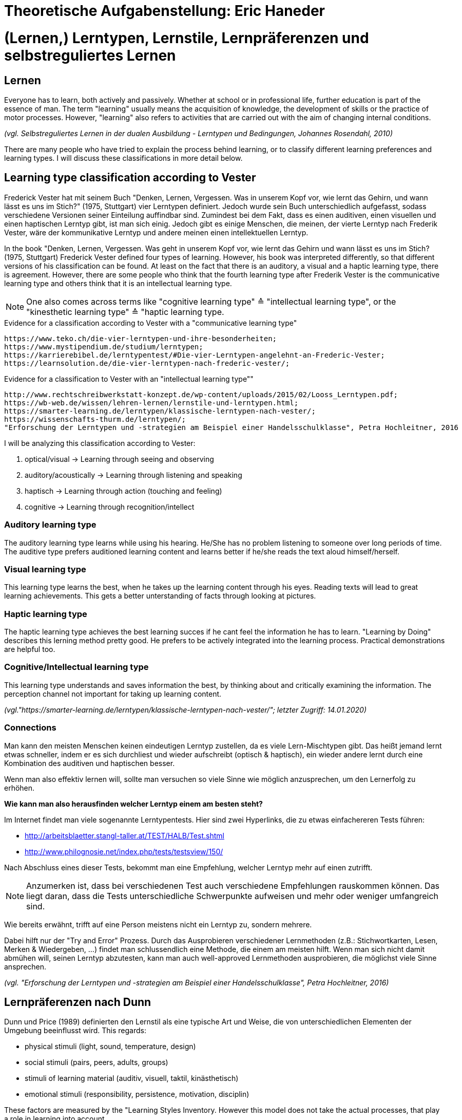 = Theoretische Aufgabenstellung: Eric Haneder

= (Lernen,) Lerntypen, Lernstile, Lernpräferenzen und selbstreguliertes Lernen
== Lernen

Everyone has to learn, both actively and passively. Whether at school or in professional life, further education is part of the essence of man. The term "learning" usually means the acquisition of knowledge, the development of skills or the practice of motor processes. However, "learning" also refers to activities that are carried out with the aim of changing internal conditions.

_(vgl. Selbstreguliertes Lernen in der dualen Ausbildung - Lerntypen und Bedingungen, Johannes Rosendahl, 2010)_

There are many people who have tried to explain the process behind learning, or to classify different learning preferences and learning types. I will discuss these classifications in more detail below.

== Learning type classification according to Vester

Frederick Vester hat mit seinem Buch "Denken, Lernen, Vergessen. Was in unserem Kopf vor, wie lernt das Gehirn, und wann lässt es uns im Stich?" (1975, Stuttgart) vier Lerntypen definiert. Jedoch wurde sein Buch unterschiedlich aufgefasst, sodass verschiedene Versionen seiner Einteilung auffindbar sind. Zumindest bei dem Fakt, dass es einen auditiven, einen visuellen und einen haptischen Lerntyp gibt, ist man sich einig. Jedoch gibt es einige Menschen, die meinen, der vierte Lerntyp nach Frederik Vester, wäre der kommunikative Lerntyp und andere meinen einen intellektuellen Lerntyp. 

In the book "Denken, Lernen, Vergessen. Was geht in unserem Kopf vor, wie lernt das Gehirn und wann lässt es uns im Stich? (1975, Stuttgart) Frederick Vester defined four types of learning. However, his book was interpreted differently, so that different versions of his classification can be found. At least on the fact that there is an auditory, a visual and a haptic learning type, there is agreement. However, there are some people who think that the fourth learning type after Frederik Vester is the communicative learning type and others think that it is an intellectual learning type.

NOTE: One also comes across terms like "cognitive learning type" ≙ "intellectual learning type", or the "kinesthetic learning type" ≙ "haptic learning type.

.Evidence for a classification according to Vester with a "communicative learning type"
 https://www.teko.ch/die-vier-lerntypen-und-ihre-besonderheiten;
 https://www.mystipendium.de/studium/lerntypen;
 https://karrierebibel.de/lerntypentest/#Die-vier-Lerntypen-angelehnt-an-Frederic-Vester;
 https://learnsolution.de/die-vier-lerntypen-nach-frederic-vester/;
 
.Evidence for a classification to Vester with an "intellectual learning type""
 http://www.rechtschreibwerkstatt-konzept.de/wp-content/uploads/2015/02/Looss_Lerntypen.pdf;
 https://wb-web.de/wissen/lehren-lernen/lernstile-und-lerntypen.html;
 https://smarter-learning.de/lerntypen/klassische-lerntypen-nach-vester/;
 https://wissenschafts-thurm.de/lerntypen/;
 "Erforschung der Lerntypen und -strategien am Beispiel einer Handelsschulklasse", Petra Hochleitner, 2016 
 
I will be analyzing this classification according to Vester:

1. optical/visual -> Learning through seeing and observing
2. auditory/acoustically -> Learning through listening and speaking
3. haptisch -> Learning through action (touching and feeling)
4. cognitive -> Learning through recognition/intellect

=== Auditory learning type
The auditory learning type learns while using his hearing. He/She has no problem listening to someone over long periods of time. The auditive type prefers auditioned learning content and learns better if he/she reads the text aloud himself/herself.

=== Visual learning type
This learning type learns the best, when he takes up the learning content through his eyes. Reading texts will lead to great learning achievements. This gets a better unterstanding of facts through looking at pictures.

=== Haptic learning type
The haptic learning type achieves the best learning succes if he cant feel the information he has to learn.
"Learning by Doing" describes this lerning method pretty good. He prefers to be actively integrated into the learning process. Practical demonstrations are helpful too. 

=== Cognitive/Intellectual learning type
This learning type understands and saves information the best, by thinking about and critically examining the information. The perception channel not important for taking up learning content.


_(vgl."https://smarter-learning.de/lerntypen/klassische-lerntypen-nach-vester/"; letzter Zugriff: 14.01.2020)_

=== Connections
Man kann den meisten Menschen keinen eindeutigen Lerntyp zustellen, da es viele Lern-Mischtypen gibt. Das heißt jemand lernt etwas schneller, indem er es sich durchliest und wieder aufschreibt (optisch & haptisch), ein wieder andere lernt durch eine Kombination des auditiven und haptischen besser.

Wenn man also effektiv lernen will, sollte man versuchen so viele Sinne wie möglich anzusprechen, um den Lernerfolg zu erhöhen.

*Wie kann man also herausfinden welcher Lerntyp einem am besten steht?*

Im Internet findet man viele sogenannte Lerntypentests. Hier sind zwei Hyperlinks, die zu etwas einfachereren Tests führen:

* http://arbeitsblaetter.stangl-taller.at/TEST/HALB/Test.shtml
* http://www.philognosie.net/index.php/tests/testsview/150/

Nach Abschluss eines dieser Tests, bekommt man eine Empfehlung, welcher Lerntyp mehr auf einen zutrifft.

NOTE: Anzumerken ist, dass bei verschiedenen Test auch verschiedene Empfehlungen rauskommen können. Das liegt daran, dass die Tests unterschiedliche Schwerpunkte aufweisen und mehr oder weniger umfangreich sind. 

Wie bereits erwähnt, trifft auf eine Person meistens nicht ein Lerntyp zu, sondern mehrere.

Dabei hilft nur der "Try and Error" Prozess. Durch das Ausprobieren verschiedener Lernmethoden (z.B.: Stichwortkarten, Lesen, Merken & Wiedergeben, ...) findet man schlussendlich eine Methode, die einem am meisten hilft. Wenn man sich nicht damit abmühen will, seinen Lerntyp abzutesten, kann man auch well-approved Lernmethoden ausprobieren, die möglichst viele Sinne ansprechen.

_(vgl. "Erforschung der Lerntypen und -strategien am Beispiel einer Handelsschulklasse", Petra Hochleitner, 2016)_

== Lernpräferenzen nach Dunn
Dunn und Price (1989) definierten den Lernstil als eine typische Art und Weise, die von unterschiedlichen Elementen der Umgebung beeinflusst wird. This regards:

* physical stimuli (light, sound, temperature, design)
* social stimuli (pairs, peers, adults, groups)
* stimuli of learning material (auditiv, visuell, taktil, kinästhetisch)
* emotional stimuli (responsibility, persistence, motivation, disciplin)

These factors are measured by the "Learning Styles Inventory. However this model does not take the actual processes, that play a role in learning into account.

_(vgl. "Lernorientierungen, Lernstile, Lerntypen und kognitive Stile", Ulrike Creß, in "Handbuch Lernstrategien" von Heinz Mandl & Helmut Felix Friedrich, S.372)_

== Wofür braucht man Lerntypen?
Jeder kann sich anhand den Lerntypen orientieren, und sich selber einen oder mehrere dieser zuordnen. Wenn man das geschafft hat, kann man anhand dieser Lernmethoden entwickelen (oder vorhandene nehmen), um den persönlichen Lernerfolg zu steigern.

== Wie lernt man richtig?
Eine Standardregel die weit verbreitet ist besagt, dass man nicht am Tag vor einer Prüfung anfangen sollte zu lernen, da am nächsten Tag nicht viel Gelerntes hängen bleibt.
(Bei mir is es zwar anders aber ok.)

== Selbstreguliertes Lernen

Der Begriff des selbstreguliertem Lernens, ist weder ein präziser wissenschaftlicher definierter Begriff, noch eine einheitliche gebrauchte alltagssprachliche Bezeichnung. Weiters kann man die Begriffe self-regulated learning, self-directed learning, learner control kaum schlüssig abgrenzen.

Niegemann und Hofer (1997) oder Büser (2003) definieren, dass beim selbstbestimmten Lernen das Lernziel im Gegensatz  zum selbstgesteuerten bzw. –regulierten Lernen von der Person selbst bestimmt wird. Andere Autoren hingegen sehen das Entscheiden über die Lernziele explizit als Bestandteil selbstgesteuerten bzw. -regulierten Lernens (Arnold & Gomez-Tutor 2006; Dehnbostel 2003; Lang & Pätzold 2006; Neber 1978; Schreiber 1998, S. 45).



_(vgl. Selbstreguliertes Lernen in der dualen Ausbildung - Lerntypen und Bedingungen, Johannes Rosendahl, 2010)_




